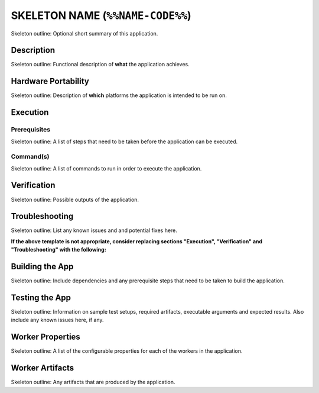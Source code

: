 .. %%NAME-CODE%% documentation


.. _%%NAME-CODE%%-application:


SKELETON NAME (``%%NAME-CODE%%``)
=================================
Skeleton outline: Optional short summary of this application.

Description
-----------
Skeleton outline: Functional description of **what** the application achieves.

Hardware Portability
--------------------
Skeleton outline: Description of **which** platforms the application is intended to be run on.

Execution
---------

Prerequisites
~~~~~~~~~~~~~
Skeleton outline: A list of steps that need to be taken before the application can be executed.

Command(s)
~~~~~~~~~~
Skeleton outline: A list of commands to run in order to execute the application.

Verification
------------
Skeleton outline: Possible outputs of the application.

Troubleshooting
---------------
Skeleton outline: List any known issues and and potential fixes here.

**If the above template is not appropriate, consider replacing sections "Execution", "Verification" and "Troubleshooting" with the following:**

Building the App
----------------
Skeleton outline: Include dependencies and any prerequisite steps that need to be taken to build the application.

Testing the App
---------------
Skeleton outline: Information on sample test setups, required artifacts, executable arguments and expected results. Also include any known issues here, if any.

Worker Properties
-----------------
Skeleton outline: A list of the configurable properties for each of the workers in the application.

Worker Artifacts
----------------
Skeleton outline: Any artifacts that are produced by the application.
